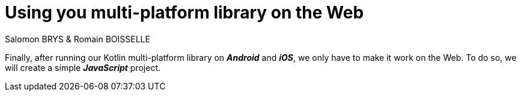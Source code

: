 = Using you multi-platform library on the Web
Salomon BRYS & Romain BOISSELLE
:toc:
:icons: font

Finally, after running our Kotlin multi-platform library on *_Android_* and *_iOS_*, we only have to make it work on the Web.
To do so, we will create a simple *_JavaScript_* project.

